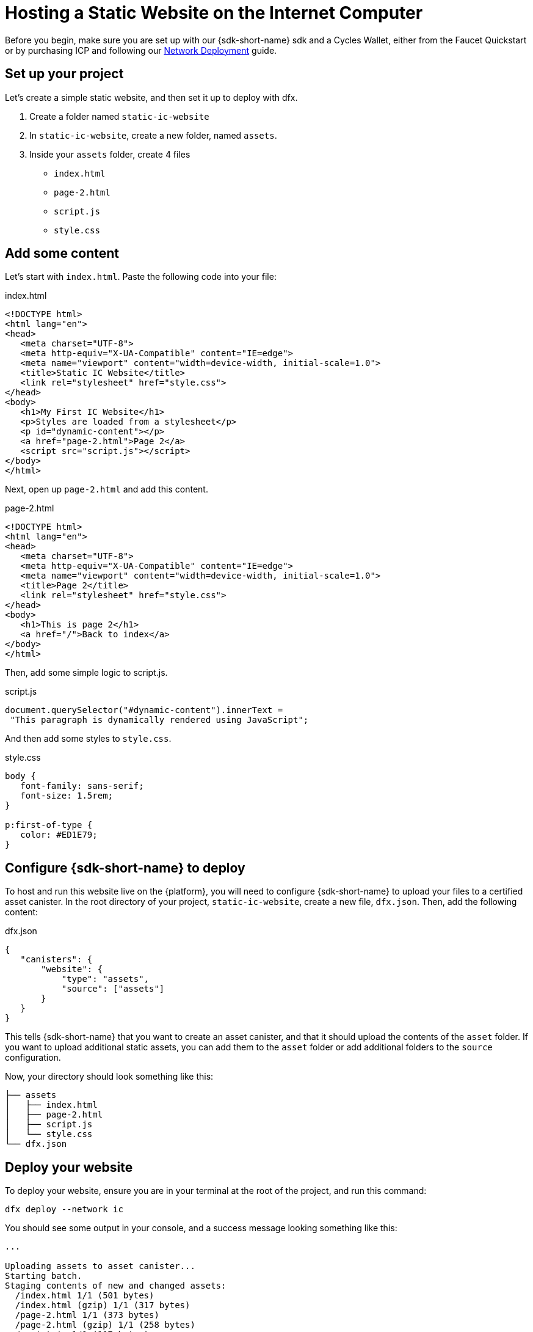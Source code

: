 Hosting a Static Website on the Internet Computer
=================================================

Before you begin, make sure you are set up with our {sdk-short-name} sdk and a Cycles Wallet, either from the Faucet Quickstart or by purchasing ICP and following our link:https://smartcontracts.org/docs/quickstart/network-quickstart.html[Network Deployment] guide.

== Set up your project

Let's create a simple static website, and then set it up to deploy with dfx.

. Create a folder named +static-ic-website+
. In +static-ic-website+, create a new folder, named +assets+.
. Inside your +assets+ folder, create 4 files
    - +index.html+
    - +page-2.html+
    - +script.js+
    - +style.css+

== Add some content

Let's start with +index.html+. Paste the following code into your file:

.index.html
[source,html]
----
<!DOCTYPE html>
<html lang="en">
<head>
   <meta charset="UTF-8">
   <meta http-equiv="X-UA-Compatible" content="IE=edge">
   <meta name="viewport" content="width=device-width, initial-scale=1.0">
   <title>Static IC Website</title>
   <link rel="stylesheet" href="style.css">
</head>
<body>
   <h1>My First IC Website</h1>
   <p>Styles are loaded from a stylesheet</p>
   <p id="dynamic-content"></p>
   <a href="page-2.html">Page 2</a>
   <script src="script.js"></script>
</body>
</html>
----

Next, open up +page-2.html+ and add this content.

.page-2.html
[source,html]
----
<!DOCTYPE html>
<html lang="en">
<head>
   <meta charset="UTF-8">
   <meta http-equiv="X-UA-Compatible" content="IE=edge">
   <meta name="viewport" content="width=device-width, initial-scale=1.0">
   <title>Page 2</title>
   <link rel="stylesheet" href="style.css">
</head>
<body>
   <h1>This is page 2</h1>
   <a href="/">Back to index</a>
</body>
</html>
----

Then, add some simple logic to script.js.

.script.js
[source,js]
----
document.querySelector("#dynamic-content").innerText =
 "This paragraph is dynamically rendered using JavaScript";
----

And then add some styles to +style.css+.

.style.css
[source,css]
----
body {
   font-family: sans-serif;
   font-size: 1.5rem;
}
 
p:first-of-type {
   color: #ED1E79;
}
----

== Configure {sdk-short-name} to deploy

To host and run this website live on the {platform}, you will need to configure {sdk-short-name} to upload your files to a certified asset canister. In the root directory of your project, +static-ic-website+, create a new file, +dfx.json+. Then, add the following content:

.dfx.json
[source,json]
----
{
   "canisters": {
       "website": {
           "type": "assets",
           "source": ["assets"]
       }
   }
}
----

This tells {sdk-short-name} that you want to create an asset canister, and that it should upload the contents of the +asset+ folder. If you want to upload additional static assets, you can add them to the +asset+ folder or add additional folders to the +source+ configuration.

Now, your directory should look something like this:

----
├── assets
│   ├── index.html
│   ├── page-2.html
│   ├── script.js
│   └── style.css
└── dfx.json
----

== Deploy your website

To deploy your website, ensure you are in your terminal at the root of the project, and run this command:

[source, sh]
----
dfx deploy --network ic
----

You should see some output in your console, and a success message looking something like this:

----
...

Uploading assets to asset canister...
Starting batch.
Staging contents of new and changed assets:
  /index.html 1/1 (501 bytes)
  /index.html (gzip) 1/1 (317 bytes)
  /page-2.html 1/1 (373 bytes)
  /page-2.html (gzip) 1/1 (258 bytes)
  /script.js 1/1 (117 bytes)
  /style.css 1/1 (102 bytes)
Committing batch.
Deployed canisters.

----

== See your live website

Find your new canister's ID by running

[source, sh]
----
dfx canister --network ic id website
----

Take that canister ID and visit +https://<canister-id>.ic0.app+, inserting your own canister ID as the subdomain in the URL.

You should see your live, multi-page website, looking like this!

image:static-website.png[Static Website]
